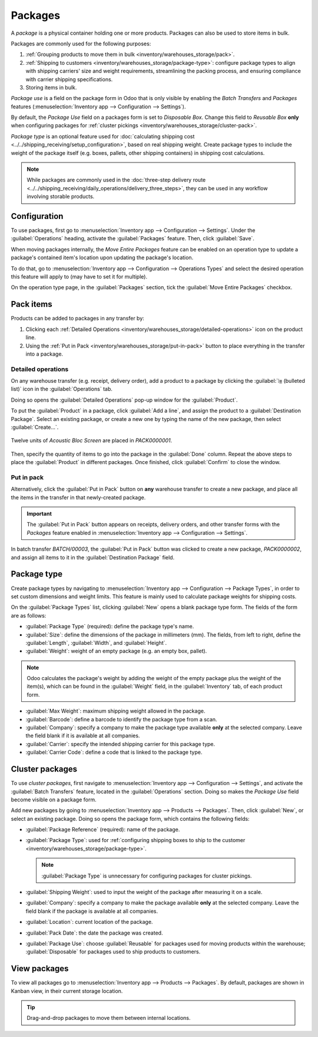 ========
Packages
========

.. |SO| replace:: :abbr:`SO (Sales Order)`

A *package* is a physical container holding one or more products. Packages can also be used to store
items in bulk.

Packages are commonly used for the following purposes:

#. :ref:`Grouping products to move them in bulk <inventory/warehouses_storage/pack>`.
#. :ref:`Shipping to customers <inventory/warehouses_storage/package-type>`: configure package types
   to align with shipping carriers' size and weight requirements, streamlining the packing process,
   and ensuring compliance with carrier shipping specifications.
#. Storing items in bulk.

*Package use* is a field on the package form in Odoo that is only visible by enabling the *Batch
Transfers* and *Packages* features (:menuselection:`Inventory app --> Configuration --> Settings`).

By default, the *Package Use* field on a packages form is set to *Disposable Box*. Change this field
to *Reusable Box* **only** when configuring packages for :ref:`cluster pickings
<inventory/warehouses_storage/cluster-pack>`.

*Package type* is an optional feature used for :doc:`calculating shipping cost
<../../shipping_receiving/setup_configuration>`, based on real shipping weight. Create package types
to include the weight of the package itself (e.g. boxes, pallets, other shipping containers) in
shipping cost calculations.

.. note::
   While packages are commonly used in the :doc:`three-step delivery route
   <../../shipping_receiving/daily_operations/delivery_three_steps>`, they can be used in any
   workflow involving storable products.

.. _inventory/warehouses_storage/enable-package:

Configuration
=============

To use packages, first go to :menuselection:`Inventory app --> Configuration --> Settings`. Under
the :guilabel:`Operations` heading, activate the :guilabel:`Packages` feature. Then, click
:guilabel:`Save`.

.. image:: package/enable-pack.png
   :align: center
   :alt: Activate the *Packages* setting in Inventory > Configuration > Settings.

.. _inventory/product_management/move-entire-pack:

When moving packages internally, the *Move Entire Packages* feature can be enabled on an operation
type to update a package's contained item's location upon updating the package's location.

To do that, go to :menuselection:`Inventory app --> Configuration --> Operations Types` and select
the desired operation this feature will apply to (may have to set it for multiple).

On the operation type page, in the :guilabel:`Packages` section, tick the :guilabel:`Move Entire
Packages` checkbox.

.. _inventory/warehouses_storage/pack:

Pack items
==========

Products can be added to packages in any transfer by:

#. Clicking each :ref:`Detailed Operations <inventory/warehouses_storage/detailed-operations>` icon
   on the product line.
#. Using the :ref:`Put in Pack <inventory/warehouses_storage/put-in-pack>` button to place
   everything in the transfer into a package.

.. _inventory/warehouses_storage/detailed-operations:

Detailed operations
-------------------

On any warehouse transfer (e.g. receipt, delivery order), add a product to a package by clicking the
:guilabel:`⦙≣ (bulleted list)` icon in the :guilabel:`Operations` tab.

.. image:: package/detailed-operations.png
   :align: center
   :alt: Show "Detailed Operations" icon in the product line.

Doing so opens the :guilabel:`Detailed Operations` pop-up window for the :guilabel:`Product`.

To put the :guilabel:`Product` in a package, click :guilabel:`Add a line`, and assign the product to
a :guilabel:`Destination Package`. Select an existing package, or create a new one by typing the
name of the new package, then select :guilabel:`Create...`.

.. figure:: package/destination-package.png
   :align: center
   :alt: Assign a package to "Destination Package" field.

   Twelve units of `Acoustic Bloc Screen` are placed in `PACK0000001`.

Then, specify the quantity of items to go into the package in the :guilabel:`Done` column. Repeat
the above steps to place the :guilabel:`Product` in different packages. Once finished, click
:guilabel:`Confirm` to close the window.

.. seealso::
   :doc:`Ship one order in multiple packages
   <../../shipping_receiving/setup_configuration/multipack>`

.. _inventory/warehouses_storage/put-in-pack:

Put in pack
-----------

Alternatively, click the :guilabel:`Put in Pack` button on **any** warehouse transfer to create a
new package, and place all the items in the transfer in that newly-created package.

.. important::
   The :guilabel:`Put in Pack` button appears on receipts, delivery orders, and other transfer forms
   with the *Packages* feature enabled in :menuselection:`Inventory app --> Configuration -->
   Settings`.

.. figure:: package/put-in-pack.png
   :align: center
   :alt: Image of the "Put in Pack" button being clicked.

   In batch transfer `BATCH/00003`, the :guilabel:`Put in Pack` button was clicked to create a new
   package, `PACK0000002`, and assign all items to it in the :guilabel:`Destination Package` field.

.. _inventory/warehouses_storage/package-type:

Package type
============

Create package types by navigating to :menuselection:`Inventory app --> Configuration --> Package
Types`, in order to set custom dimensions and weight limits. This feature is mainly used to
calculate package weights for shipping costs.

.. seealso::
   - :doc:`Shipping carriers <../../shipping_receiving/setup_configuration/third_party_shipper>`
   - :doc:`../../shipping_receiving/setup_configuration`

On the :guilabel:`Package Types` list, clicking :guilabel:`New` opens a blank package type form. The
fields of the form are as follows:

- :guilabel:`Package Type` (required): define the package type's name.
- :guilabel:`Size`: define the dimensions of the package in millimeters (mm). The fields, from left
  to right, define the :guilabel:`Length`, :guilabel:`Width`, and :guilabel:`Height`.
- :guilabel:`Weight`: weight of an empty package (e.g. an empty box, pallet).

.. note::
   Odoo calculates the package's weight by adding the weight of the empty package plus the weight of
   the item(s), which can be found in the :guilabel:`Weight` field, in the :guilabel:`Inventory`
   tab, of each product form.

- :guilabel:`Max Weight`: maximum shipping weight allowed in the package.
- :guilabel:`Barcode`: define a barcode to identify the package type from a scan.
- :guilabel:`Company`: specify a company to make the package type available **only** at the selected
  company. Leave the field blank if it is available at all companies.
- :guilabel:`Carrier`: specify the intended shipping carrier for this package type.
- :guilabel:`Carrier Code`: define a code that is linked to the package type.

.. image:: package/package-type.png
   :align: center
   :alt: Package type for FedEx's 25 kilogram box.

.. _inventory/warehouses_storage/cluster-pack:

Cluster packages
================

To use *cluster packages*, first navigate to :menuselection:`Inventory app --> Configuration -->
Settings`, and activate the :guilabel:`Batch Transfers` feature, located in the
:guilabel:`Operations` section. Doing so makes the *Package Use* field become visible on a package
form.

.. image:: package/enable-batch.png
   :align: center
   :alt: Activate the *Batch Transfers* feature in Inventory > Configuration > Settings.

Add new packages by going to :menuselection:`Inventory app --> Products --> Packages`. Then, click
:guilabel:`New`, or select an existing package. Doing so opens the package form, which contains the
following fields:

- :guilabel:`Package Reference` (required): name of the package.
- :guilabel:`Package Type`: used for :ref:`configuring shipping boxes to ship to the customer
  <inventory/warehouses_storage/package-type>`.

  .. note::
     :guilabel:`Package Type` is unnecessary for configuring packages for cluster pickings.

- :guilabel:`Shipping Weight`: used to input the weight of the package after measuring it on a
  scale.
- :guilabel:`Company`: specify a company to make the package available **only** at the selected
  company. Leave the field blank if the package is available at all companies.
- :guilabel:`Location`: current location of the package.
- :guilabel:`Pack Date`: the date the package was created.
- :guilabel:`Package Use`: choose :guilabel:`Reusable` for packages used for moving products within
  the warehouse; :guilabel:`Disposable` for packages used to ship products to customers.

.. image:: package/package.png
   :align: center
   :alt: Display package form to create a cluster pack.

.. seealso::
   :doc:`Using cluster packages <../../shipping_receiving/picking_methods/cluster>`

View packages
=============

To view all packages go to :menuselection:`Inventory app --> Products --> Packages`. By default,
packages are shown in Kanban view, in their current storage location.

.. tip::
   Drag-and-drop packages to move them between internal locations.

.. image:: package/packages-kanban.png
   :align: center
   :alt: Packages dashboard.

